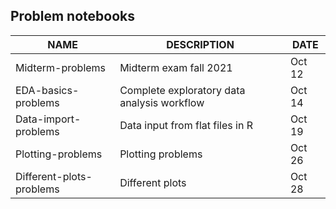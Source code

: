 #+options: toc:nil
** Problem notebooks
   
| NAME                     | DESCRIPTION                                 | DATE   |
|--------------------------+---------------------------------------------+--------|
| Midterm-problems         | Midterm exam fall 2021                      | Oct 12 |
| EDA-basics-problems      | Complete exploratory data analysis workflow | Oct 14 |
| Data-import-problems     | Data input from flat files in R             | Oct 19 |
| Plotting-problems        | Plotting problems                           | Oct 26 |
| Different-plots-problems | Different plots                             | Oct 28 |

[[../img/problem.gif]]

